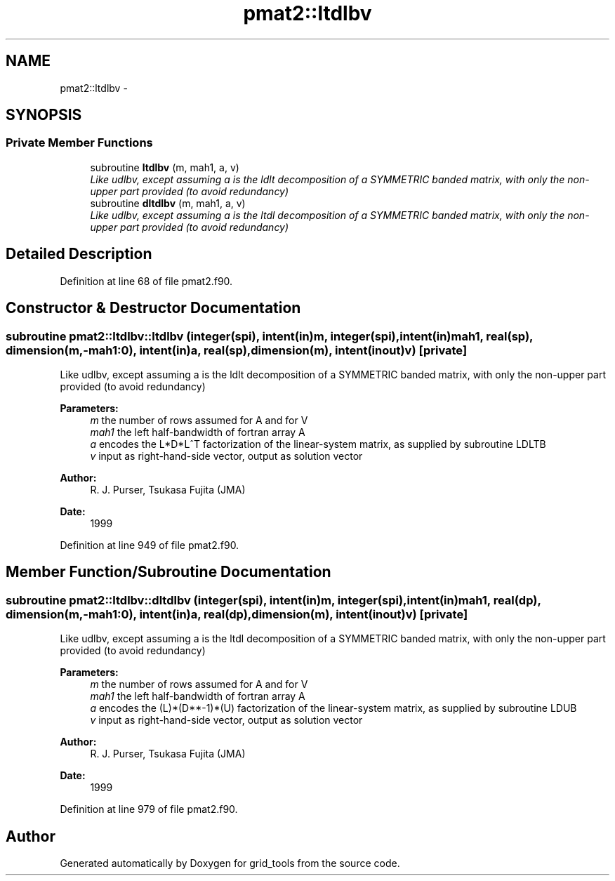 .TH "pmat2::ltdlbv" 3 "Mon May 2 2022" "Version 1.5.0" "grid_tools" \" -*- nroff -*-
.ad l
.nh
.SH NAME
pmat2::ltdlbv \- 
.SH SYNOPSIS
.br
.PP
.SS "Private Member Functions"

.in +1c
.ti -1c
.RI "subroutine \fBltdlbv\fP (m, mah1, a, v)"
.br
.RI "\fILike udlbv, except assuming a is the ldlt decomposition of a SYMMETRIC banded matrix, with only the non-upper part provided (to avoid redundancy) \fP"
.ti -1c
.RI "subroutine \fBdltdlbv\fP (m, mah1, a, v)"
.br
.RI "\fILike udlbv, except assuming a is the ltdl decomposition of a SYMMETRIC banded matrix, with only the non-upper part provided (to avoid redundancy) \fP"
.in -1c
.SH "Detailed Description"
.PP 
Definition at line 68 of file pmat2\&.f90\&.
.SH "Constructor & Destructor Documentation"
.PP 
.SS "subroutine pmat2::ltdlbv::ltdlbv (integer(spi), intent(in)m, integer(spi), intent(in)mah1, real(sp), dimension(m,-mah1:0), intent(in)a, real(sp), dimension(m), intent(inout)v)\fC [private]\fP"

.PP
Like udlbv, except assuming a is the ldlt decomposition of a SYMMETRIC banded matrix, with only the non-upper part provided (to avoid redundancy) 
.PP
\fBParameters:\fP
.RS 4
\fIm\fP the number of rows assumed for A and for V 
.br
\fImah1\fP the left half-bandwidth of fortran array A 
.br
\fIa\fP encodes the L*D*L^T factorization of the linear-system matrix, as supplied by subroutine LDLTB 
.br
\fIv\fP input as right-hand-side vector, output as solution vector 
.RE
.PP
\fBAuthor:\fP
.RS 4
R\&. J\&. Purser, Tsukasa Fujita (JMA) 
.RE
.PP
\fBDate:\fP
.RS 4
1999 
.RE
.PP

.PP
Definition at line 949 of file pmat2\&.f90\&.
.SH "Member Function/Subroutine Documentation"
.PP 
.SS "subroutine pmat2::ltdlbv::dltdlbv (integer(spi), intent(in)m, integer(spi), intent(in)mah1, real(dp), dimension(m,-mah1:0), intent(in)a, real(dp), dimension(m), intent(inout)v)\fC [private]\fP"

.PP
Like udlbv, except assuming a is the ltdl decomposition of a SYMMETRIC banded matrix, with only the non-upper part provided (to avoid redundancy) 
.PP
\fBParameters:\fP
.RS 4
\fIm\fP the number of rows assumed for A and for V 
.br
\fImah1\fP the left half-bandwidth of fortran array A 
.br
\fIa\fP encodes the (L)*(D**-1)*(U) factorization of the linear-system matrix, as supplied by subroutine LDUB 
.br
\fIv\fP input as right-hand-side vector, output as solution vector 
.RE
.PP
\fBAuthor:\fP
.RS 4
R\&. J\&. Purser, Tsukasa Fujita (JMA) 
.RE
.PP
\fBDate:\fP
.RS 4
1999 
.RE
.PP

.PP
Definition at line 979 of file pmat2\&.f90\&.

.SH "Author"
.PP 
Generated automatically by Doxygen for grid_tools from the source code\&.
